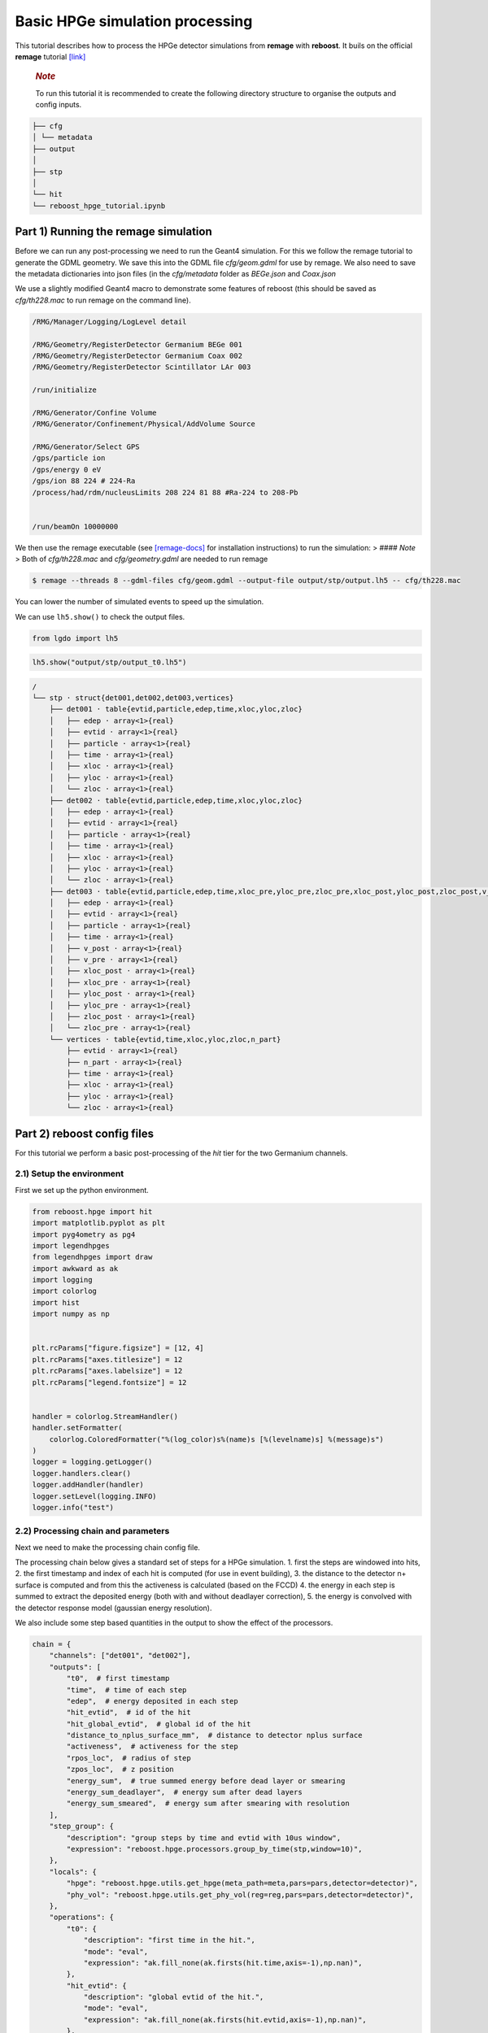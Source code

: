 Basic HPGe simulation processing
================================

This tutorial describes how to process the HPGe detector simulations
from **remage** with **reboost**. It buils on the official **remage**
tutorial
`[link] <https://remage.readthedocs.io/en/stable/tutorial.html>`__

   .. rubric:: *Note*
      :name: note

   To run this tutorial it is recommended to create the following
   directory structure to organise the outputs and config inputs.

.. code:: text

    ├── cfg
    │ └── metadata
    ├── output
    │
    ├── stp
    │
    └── hit
    └── reboost_hpge_tutorial.ipynb


..

Part 1) Running the remage simulation
-------------------------------------

Before we can run any post-processing we need to run the Geant4
simulation. For this we follow the remage tutorial to generate the GDML
geometry. We save this into the GDML file *cfg/geom.gdml* for use by
remage. We also need to save the metadata dictionaries into json files
(in the *cfg/metadata* folder as *BEGe.json* and *Coax.json*

We use a slightly modified Geant4 macro to demonstrate some features of
reboost (this should be saved as *cfg/th228.mac* to run remage on the
command line).

.. code:: text

   /RMG/Manager/Logging/LogLevel detail

   /RMG/Geometry/RegisterDetector Germanium BEGe 001
   /RMG/Geometry/RegisterDetector Germanium Coax 002
   /RMG/Geometry/RegisterDetector Scintillator LAr 003

   /run/initialize

   /RMG/Generator/Confine Volume
   /RMG/Generator/Confinement/Physical/AddVolume Source

   /RMG/Generator/Select GPS
   /gps/particle ion
   /gps/energy 0 eV
   /gps/ion 88 224 # 224-Ra
   /process/had/rdm/nucleusLimits 208 224 81 88 #Ra-224 to 208-Pb


   /run/beamOn 10000000

We then use the remage executable (see
`[remage-docs] <https://remage.readthedocs.io/en/stable/>`__ for
installation instructions) to run the simulation: > #### *Note* > Both
of *cfg/th228.mac* and *cfg/geometry.gdml* are needed to run remage

.. code:: console

   $ remage --threads 8 --gdml-files cfg/geom.gdml --output-file output/stp/output.lh5 -- cfg/th228.mac

You can lower the number of simulated events to speed up the simulation.

We can use ``lh5.show()`` to check the output files.

.. code:: python

    from lgdo import lh5

.. code:: python

    lh5.show("output/stp/output_t0.lh5")

.. code:: text

    /
    └── stp · struct{det001,det002,det003,vertices}
        ├── det001 · table{evtid,particle,edep,time,xloc,yloc,zloc}
        │   ├── edep · array<1>{real}
        │   ├── evtid · array<1>{real}
        │   ├── particle · array<1>{real}
        │   ├── time · array<1>{real}
        │   ├── xloc · array<1>{real}
        │   ├── yloc · array<1>{real}
        │   └── zloc · array<1>{real}
        ├── det002 · table{evtid,particle,edep,time,xloc,yloc,zloc}
        │   ├── edep · array<1>{real}
        │   ├── evtid · array<1>{real}
        │   ├── particle · array<1>{real}
        │   ├── time · array<1>{real}
        │   ├── xloc · array<1>{real}
        │   ├── yloc · array<1>{real}
        │   └── zloc · array<1>{real}
        ├── det003 · table{evtid,particle,edep,time,xloc_pre,yloc_pre,zloc_pre,xloc_post,yloc_post,zloc_post,v_pre,v_post}
        │   ├── edep · array<1>{real}
        │   ├── evtid · array<1>{real}
        │   ├── particle · array<1>{real}
        │   ├── time · array<1>{real}
        │   ├── v_post · array<1>{real}
        │   ├── v_pre · array<1>{real}
        │   ├── xloc_post · array<1>{real}
        │   ├── xloc_pre · array<1>{real}
        │   ├── yloc_post · array<1>{real}
        │   ├── yloc_pre · array<1>{real}
        │   ├── zloc_post · array<1>{real}
        │   └── zloc_pre · array<1>{real}
        └── vertices · table{evtid,time,xloc,yloc,zloc,n_part}
            ├── evtid · array<1>{real}
            ├── n_part · array<1>{real}
            ├── time · array<1>{real}
            ├── xloc · array<1>{real}
            ├── yloc · array<1>{real}
            └── zloc · array<1>{real}

Part 2) reboost config files
----------------------------

For this tutorial we perform a basic post-processing of the *hit* tier
for the two Germanium channels.

2.1) Setup the environment
~~~~~~~~~~~~~~~~~~~~~~~~~~

First we set up the python environment.

.. code:: python

    from reboost.hpge import hit
    import matplotlib.pyplot as plt
    import pyg4ometry as pg4
    import legendhpges
    from legendhpges import draw
    import awkward as ak
    import logging
    import colorlog
    import hist
    import numpy as np


    plt.rcParams["figure.figsize"] = [12, 4]
    plt.rcParams["axes.titlesize"] = 12
    plt.rcParams["axes.labelsize"] = 12
    plt.rcParams["legend.fontsize"] = 12


    handler = colorlog.StreamHandler()
    handler.setFormatter(
        colorlog.ColoredFormatter("%(log_color)s%(name)s [%(levelname)s] %(message)s")
    )
    logger = logging.getLogger()
    logger.handlers.clear()
    logger.addHandler(handler)
    logger.setLevel(logging.INFO)
    logger.info("test")




2.2) Processing chain and parameters
~~~~~~~~~~~~~~~~~~~~~~~~~~~~~~~~~~~~

Next we need to make the processing chain config file.

The processing chain below gives a standard set of steps for a HPGe
simulation. 1. first the steps are windowed into hits, 2. the first
timestamp and index of each hit is computed (for use in event building),
3. the distance to the detector n+ surface is computed and from this the
activeness is calculated (based on the FCCD) 4. the energy in each step
is summed to extract the deposited energy (both with and without
deadlayer correction), 5. the energy is convolved with the detector
response model (gaussian energy resolution).

We also include some step based quantities in the output to show the
effect of the processors.

.. code:: python

    chain = {
        "channels": ["det001", "det002"],
        "outputs": [
            "t0",  # first timestamp
            "time",  # time of each step
            "edep",  # energy deposited in each step
            "hit_evtid",  # id of the hit
            "hit_global_evtid",  # global id of the hit
            "distance_to_nplus_surface_mm",  # distance to detector nplus surface
            "activeness",  # activeness for the step
            "rpos_loc",  # radius of step
            "zpos_loc",  # z position
            "energy_sum",  # true summed energy before dead layer or smearing
            "energy_sum_deadlayer",  # energy sum after dead layers
            "energy_sum_smeared",  # energy sum after smearing with resolution
        ],
        "step_group": {
            "description": "group steps by time and evtid with 10us window",
            "expression": "reboost.hpge.processors.group_by_time(stp,window=10)",
        },
        "locals": {
            "hpge": "reboost.hpge.utils.get_hpge(meta_path=meta,pars=pars,detector=detector)",
            "phy_vol": "reboost.hpge.utils.get_phy_vol(reg=reg,pars=pars,detector=detector)",
        },
        "operations": {
            "t0": {
                "description": "first time in the hit.",
                "mode": "eval",
                "expression": "ak.fill_none(ak.firsts(hit.time,axis=-1),np.nan)",
            },
            "hit_evtid": {
                "description": "global evtid of the hit.",
                "mode": "eval",
                "expression": "ak.fill_none(ak.firsts(hit.evtid,axis=-1),np.nan)",
            },
            "hit_global_evtid": {
                "description": "global evtid of the hit.",
                "mode": "eval",
                "expression": "ak.fill_none(ak.firsts(hit.global_evtid,axis=-1),np.nan)",
            },
            "distance_to_nplus_surface_mm": {
                "description": "distance to the nplus surface in mm",
                "mode": "function",
                "expression": "reboost.hpge.processors.distance_to_surface(hit.xloc, hit.yloc, hit.zloc, hpge, phy_vol.position.eval(), surface_type='nplus',unit='m')",
            },
            "activeness": {
                "description": "activness based on FCCD (no TL)",
                "mode": "eval",
                "expression": "ak.where(hit.distance_to_nplus_surface_mm<pars.fccd_in_mm,0,1)",
            },
            "rpos_loc": {
                "description": "Local radius ",
                "mode": "eval",
                "expression": "((1000*hit.xloc-phy_vol.position.eval()[0])**2+(1000*hit.yloc-phy_vol.position.eval()[1])**2)**0.5",
            },
            "zpos_loc": {
                "description": "Local z ",
                "mode": "eval",
                "expression": "1000*hit.zloc-phy_vol.position.eval()[2]",
            },
            "energy_sum": {
                "description": "truth summed energy in the hit.",
                "mode": "eval",
                "expression": "ak.sum(hit.edep,axis=-1)",
            },
            "energy_sum_deadlayer": {
                "description": "summed energy in the hit after deadlayr",
                "mode": "eval",
                "expression": "ak.sum(hit.edep*hit.activeness,axis=-1)",
            },
            "energy_sum_smeared": {
                "description": "summed energy after convolution with energy response.",
                "mode": "function",
                "expression": "reboost.hpge.processors.smear_energies(hit.energy_sum_deadlayer,reso=pars.fwhm_in_keV/2.355)",
            },
        },
    }

We also create our parameters file.

.. code:: python

    pars = {
        "det001": {
            "meta_name": "BEGe.json",
            "phy_vol_name": "BEGe",
            "fwhm_in_keV": 2.69,
            "fccd_in_mm": 1.42,  # dead layer in mm
        },
        "det002": {
            "meta_name": "Coax.json",
            "phy_vol_name": "Coax",
            "fwhm_in_keV": 4.42,
            "fccd_in_mm": 2.19,
        },
    }

Part 3) Running the processing
------------------------------

Now we can run our post-processing

.. code:: python

    hit.build_hit(
        file_out="output/hit/output.lh5",
        list_file_in="output/stp/*.lh5",
        out_field="hit",
        in_field="stp",
        proc_config=chain,
        pars=pars,
        gdml="cfg/geom.gdml",
        metadata_path="cfg/metadata/",
        merge_input_files=True,
        has_global_evtid=True,
    )



.. parsed-literal::

    reboost.hpge.utils [INFO] files contain [1252152, 1248990, 1244422, 1248990, 1258476, 1252152, 1252152, 1242666] events
    8it [03:12, 24.04s/it]
    reboost.hpge.hit [INFO] setup elapsed time: 0.7 s
    reboost.hpge.hit [INFO] read elapsed time: 16.4 s
    reboost.hpge.hit [INFO] write elapsed time: 65.5 s
    reboost.hpge.hit [INFO] locals elapsed time: 0.2 s
    reboost.hpge.hit [INFO] step_group elapsed time: 10.6 s
    reboost.hpge.hit [INFO] Time for processors:
    reboost.hpge.hit [INFO]     t0 elapsed time: 0.5 s
    reboost.hpge.hit [INFO]     hit_evtid elapsed time: 0.5 s
    reboost.hpge.hit [INFO]     hit_global_evtid elapsed time: 0.5 s
    reboost.hpge.hit [INFO]     distance_to_nplus_surface_mm elapsed time: 80.7 s
    reboost.hpge.hit [INFO]     activeness elapsed time: 1.6 s
    reboost.hpge.hit [INFO]     rpos_loc elapsed time: 8.5 s
    reboost.hpge.hit [INFO]     zpos_loc elapsed time: 0.8 s
    reboost.hpge.hit [INFO]     energy_sum elapsed time: 0.5 s
    reboost.hpge.hit [INFO]     energy_sum_deadlayer elapsed time: 1.1 s
    reboost.hpge.hit [INFO]     energy_sum_smeared elapsed time: 0.5 s


.. parsed-literal::

    CPU times: user 3min 3s, sys: 6.91 s, total: 3min 10s
    Wall time: 3min 13s


The debugging info printed by *reboost* shows the program iterating over
the files and appending to the output file. Now we can print our output
file structure showing the new *hit* oriented data format.

*build_hit* computes the CPU time spent on each operation and prints it.
We can see that our processing chain is quite fast taking only a
fraction of the time spent on the geant4 simulation (around 30 mins).
The most time consuming steps are writing the file and computing the
distance to the detector surface.

.. code:: python

    lh5.show("output/hit/output.lh5")


.. parsed-literal::

    /
    └── hit · HDF5 group
        ├── det001 · table{edep,time,t0,hit_evtid,hit_global_evtid,distance_to_nplus_surface_mm,activeness,rpos_loc,zpos_loc,energy_sum,energy_sum_deadlayer,energy_sum_smeared}
        │   ├── activeness · array<1>{array<1>{real}}
        │   │   ├── cumulative_length · array<1>{real}
        │   │   └── flattened_data · array<1>{real}
        │   ├── distance_to_nplus_surface_mm · array<1>{array<1>{real}}
        │   │   ├── cumulative_length · array<1>{real}
        │   │   └── flattened_data · array<1>{real}
        │   ├── edep · array<1>{array<1>{real}}
        │   │   ├── cumulative_length · array<1>{real}
        │   │   └── flattened_data · array<1>{real}
        │   ├── energy_sum · array<1>{real}
        │   ├── energy_sum_deadlayer · array<1>{real}
        │   ├── energy_sum_smeared · array<1>{real}
        │   ├── hit_evtid · array<1>{real}
        │   ├── hit_global_evtid · array<1>{real}
        │   ├── rpos_loc · array<1>{array<1>{real}}
        │   │   ├── cumulative_length · array<1>{real}
        │   │   └── flattened_data · array<1>{real}
        │   ├── t0 · array<1>{real}
        │   ├── time · array<1>{array<1>{real}}
        │   │   ├── cumulative_length · array<1>{real}
        │   │   └── flattened_data · array<1>{real}
        │   └── zpos_loc · array<1>{array<1>{real}}
        │       ├── cumulative_length · array<1>{real}
        │       └── flattened_data · array<1>{real}
        └── det002 · table{edep,time,t0,hit_evtid,hit_global_evtid,distance_to_nplus_surface_mm,activeness,rpos_loc,zpos_loc,energy_sum,energy_sum_deadlayer,energy_sum_smeared}
            ├── activeness · array<1>{array<1>{real}}
            │   ├── cumulative_length · array<1>{real}
            │   └── flattened_data · array<1>{real}
            ├── distance_to_nplus_surface_mm · array<1>{array<1>{real}}
            │   ├── cumulative_length · array<1>{real}
            │   └── flattened_data · array<1>{real}
            ├── edep · array<1>{array<1>{real}}
            │   ├── cumulative_length · array<1>{real}
            │   └── flattened_data · array<1>{real}
            ├── energy_sum · array<1>{real}
            ├── energy_sum_deadlayer · array<1>{real}
            ├── energy_sum_smeared · array<1>{real}
            ├── hit_evtid · array<1>{real}
            ├── hit_global_evtid · array<1>{real}
            ├── rpos_loc · array<1>{array<1>{real}}
            │   ├── cumulative_length · array<1>{real}
            │   └── flattened_data · array<1>{real}
            ├── t0 · array<1>{real}
            ├── time · array<1>{array<1>{real}}
            │   ├── cumulative_length · array<1>{real}
            │   └── flattened_data · array<1>{real}
            └── zpos_loc · array<1>{array<1>{real}}
                ├── cumulative_length · array<1>{real}
                └── flattened_data · array<1>{real}


The new format is a factor of x17 times smaller than the input file due
to the removal of many *step* based fields which use a lot of memory and
due to the removal of the *vertices* table and the LAr hits. So we can
easily read the whole file into memory. We use *awkward* to analyse the
output files.

.. code:: python

    data_det001 = lh5.read_as("hit/det001", "output/hit/output.lh5", "ak")
    data_det002 = lh5.read_as("hit/det002", "output/hit/output.lh5", "ak")

.. code:: python

    data_det001[0]




.. raw:: html

    <pre>{edep: [0.0826, 0.00863, 0.0171, 0.0175, 0.224, ..., 34.1, 28.9, 34.1, 32.3],
     time: [1.32e+15, 1.32e+15, 1.32e+15, ..., 1.32e+15, 1.32e+15, 1.32e+15],
     t0: 1.32e+15,
     hit_evtid: 9.49e+03,
     hit_global_evtid: 9.49e+03,
     distance_to_nplus_surface_mm: [1e-11, 0.654, 0.654, ..., 0.617, 0.614, 0.614],
     activeness: [0, 0, 0, 0, 0, 0, 0, 0, 0, 0, 0, 0, 0, 0],
     rpos_loc: [21, 36.3, 36.3, 36.3, 36.3, ..., 36.3, 36.4, 36.4, 36.4, 36.4],
     zpos_loc: [29.5, 21.1, 21.1, 21.1, 21.1, ..., 21.1, 21.1, 21.1, 21.1, 21.1],
     energy_sum: 203,
     energy_sum_deadlayer: 0,
     energy_sum_smeared: -0.44}
    -------------------------------------------------------------------------------
    type: {
        edep: var * float64,
        time: var * float64,
        t0: float64,
        hit_evtid: float64,
        hit_global_evtid: float64,
        distance_to_nplus_surface_mm: var * float64,
        activeness: var * int64,
        rpos_loc: var * float64,
        zpos_loc: var * float64,
        energy_sum: float64,
        energy_sum_deadlayer: float64,
        energy_sum_smeared: float64
    }</pre>



Part 4) Steps in a standard processing chain
--------------------------------------------

The next part of the tutorial gives more details on each step of the
processing chain.

4.1) Windowing
~~~~~~~~~~~~~~

We can compare the decay index (“evtid” in the “stp” file) to the index
of the “hit”, the row of the hit table. We see that only some decays
correspond to “hits” in the detector, as we expect. We also see that a
single decay does not often produce multiple hits. This is also expected
since the probability of detection is fairly low.

.. code:: python

    plt.scatter(
        np.sort(data_det001.hit_global_evtid),
        np.arange(len(data_det001)),
        marker=".",
        alpha=1,
    )
    plt.xlabel("Decay index (evtid)")
    plt.ylabel("Hit Index")
    plt.grid()
    plt.xlim(0, 1000)
    plt.ylim(0, 100)




.. parsed-literal::

    (0.0, 100.0)




.. image:: images/output_20_1.png


However, we can use some array manipulation to extract decay index with
multiple hits, by plotting the times we see the effect of the windowing.

.. code:: python

    def plot_times(times: ak.Array, xrange=None, sub_zero=False, **kwargs):
        fig, ax = plt.subplots()
        for idx, _time in enumerate(times):
            if sub_zero:
                _time = _time - ak.min(_time)
            h = hist.new.Reg(
                100,
                (ak.min(times) / 1e9),
                (ak.max(times) / 1e9) + 1,
                name="Time since event start [s]",
            ).Double()
            h.fill(_time / 1e9)
            h.plot(**kwargs, label=f"Hit {idx}")
            ax.legend()
            ax.set_yscale("log")
            if xrange is not None:
                ax.set_xlim(*xrange)


.. code:: python

    unique, counts = np.unique(data_det001.hit_global_evtid, return_counts=True)

.. code:: python

    plot_times(
        data_det001[data_det001.hit_global_evtid == unique[counts > 1][1]].time,
        histtype="step",
        yerr=False,
    )




.. image:: images/output_24_0.png


4.2) Distance to surface and dead layer
~~~~~~~~~~~~~~~~~~~~~~~~~~~~~~~~~~~~~~~

One of the important step in the post-processing of HPGe detector
simulations is the detector activeness mapping. Energy deposited close
to the surface of the Germanium detector will result in incomplete
charge collection and a degraded signal. To account for this we added a
processor to compute the distance to the detector surface (based on
``legendhpges.base.HPGe.distance_to_surface()``)

For the steps in the detector we extracted in the processing chain the
local r and z coordinates and we can plot maps of the distance to the
detector surface and the activeness for each step. We select only events
within 5 mm of the surface for the first plots. We can see that the
processor works as expected.

.. code:: python

    def plot_map(field, scale="BuPu", clab="Distance [mm]"):
        fig, axs = plt.subplots(1, 2, figsize=(12, 4), sharey=True)
        n = 100000
        for idx, (data, config) in enumerate(
            zip(
                [data_det001, data_det002],
                ["cfg/metadata/BEGe.json", "cfg/metadata/Coax.json"],
            )
        ):
            reg = pg4.geant4.Registry()
            hpge = legendhpges.make_hpge(config, registry=reg)

            legendhpges.draw.plot_profile(hpge, split_by_type=True, axes=axs[idx])
            r = np.random.choice(
                [-1, 1], p=[0.5, 0.5], size=len(ak.flatten(data.rpos_loc))
            ) * ak.flatten(data.rpos_loc)
            z = ak.flatten(data.zpos_loc)
            c = ak.flatten(data[field])
            cut = c < 5

            s = axs[idx].scatter(
                r[cut][0:n],
                z[cut][0:n],
                c=c[cut][0:n],
                marker=".",
                label="gen. points",
                cmap=scale,
            )
            # axs[idx].axis("equal")

            if idx == 0:
                axs[idx].set_ylabel("Height [mm]")
            c = plt.colorbar(s)
            c.set_label(clab)

            axs[idx].set_xlabel("Radius [mm]")


.. code:: python

    plot_map("distance_to_nplus_surface_mm")


.. image:: images/output_27_1.png


.. code:: python

    plot_map("activeness", clab="Activeness", scale="viridis")


.. image:: images/output_28_1.png


We can also plot a histogram of the distance to the surface.

.. code:: python

    def plot_distances(axes, distances, xrange=None, label=" ", **kwargs):
        h = hist.new.Reg(100, *xrange, name="Distance to n+ surface [mm]").Double()
        h.fill(distances)
        h.plot(**kwargs, label=label)
        ax.legend()
        ax.set_yscale("log")
        if xrange is not None:
            ax.set_xlim(*xrange)


.. code:: python

    fig, ax = plt.subplots()
    plot_distances(
        ax,
        ak.flatten(data_det001.distance_to_nplus_surface_mm),
        xrange=(0, 35),
        label="BEGe",
        histtype="step",
        yerr=False,
    )
    plot_distances(
        ax,
        ak.flatten(data_det002.distance_to_nplus_surface_mm),
        xrange=(0, 35),
        label="Coax",
        histtype="step",
        yerr=False,
    )




.. image:: images/output_31_0.png


4.3) Summed energies
~~~~~~~~~~~~~~~~~~~~

Our processing chain also sums the energies of the hits, both before and
after weighting by the activeness.

.. code:: python

    def plot_energy(axes, energy, bins=400, xrange=None, label=" ", log_y=True, **kwargs):
        h = hist.new.Reg(bins, *xrange, name="energy [keV]").Double()
        h.fill(energy)
        h.plot(**kwargs, label=label)
        axes.legend()
        if log_y:
            axes.set_yscale("log")
        if xrange is not None:
            axes.set_xlim(*xrange)

.. code:: python

    fig, ax = plt.subplots()
    ax.set_title("BEGe energy spectrum")
    plot_energy(
        ax, data_det001.energy_sum, yerr=False, label="True energy", xrange=(0, 4000)
    )
    plot_energy(
        ax,
        data_det001.energy_sum_deadlayer,
        yerr=False,
        label="Energy after dead layer",
        xrange=(0, 4000),
    )



.. image:: images/output_34_0.png


.. code:: python

    fig, ax = plt.subplots()
    ax.set_title("COAX energy spectrum")
    plot_energy(
        ax, data_det002.energy_sum, yerr=False, label="True energy", xrange=(0, 4000)
    )
    plot_energy(
        ax,
        data_det002.energy_sum_deadlayer,
        yerr=False,
        label="Energy after dead layer",
        xrange=(0, 4000),
    )



.. image:: images/output_35_0.png


4.4) Smearing
~~~~~~~~~~~~~

The final step in the processing chain smeared the energies by the
energy resolution. This represents a general class of processors based
on ‘’heuristic’’ models. Other similar processors could be implemented
in a similar way. It would also be simple to use instead an energy
dependent resolution curve. To see the effect we have to zoom into the
2615 keV peak.

.. code:: python

    fig, axs = plt.subplots()
    plot_energy(
        axs,
        data_det001.energy_sum_smeared,
        yerr=False,
        label="BEGe",
        xrange=(2600, 2630),
        log_y=False,
        bins=150,
        density=True,
    )
    plot_energy(
        axs,
        data_det002.energy_sum_smeared,
        yerr=False,
        label="COAX",
        xrange=(2600, 2630),
        log_y=False,
        bins=150,
        density=True,
    )



.. image:: images/output_37_0.png


We see clearly the worse energy resolution for the COAX detector. > **To
Do**: add a gaussian fit of this.

Part 5) Adding a new processor
~~~~~~~~~~~~~~~~~~~~~~~~~~~~~~

The next part of the tutorial describes how to add a new processor to
the chain. We use as an example spatial *clustering* of steps. This will
be added later.

